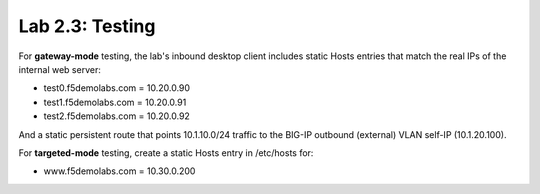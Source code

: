 .. role:: red
.. role:: bred

Lab 2.3: Testing
----------------

For **gateway-mode** testing, the lab's inbound desktop client includes static
Hosts entries that match the real IPs of the internal web server:

- test0.f5demolabs.com = 10.20.0.90
- test1.f5demolabs.com = 10.20.0.91
- test2.f5demolabs.com = 10.20.0.92

And a static persistent route that points 10.1.10.0/24 traffic to the BIG-IP
outbound (external) VLAN self-IP (10.1.20.100). 

For **targeted-mode** testing, create a static Hosts entry in /etc/hosts for:

- www.f5demolabs.com = 10.30.0.200
